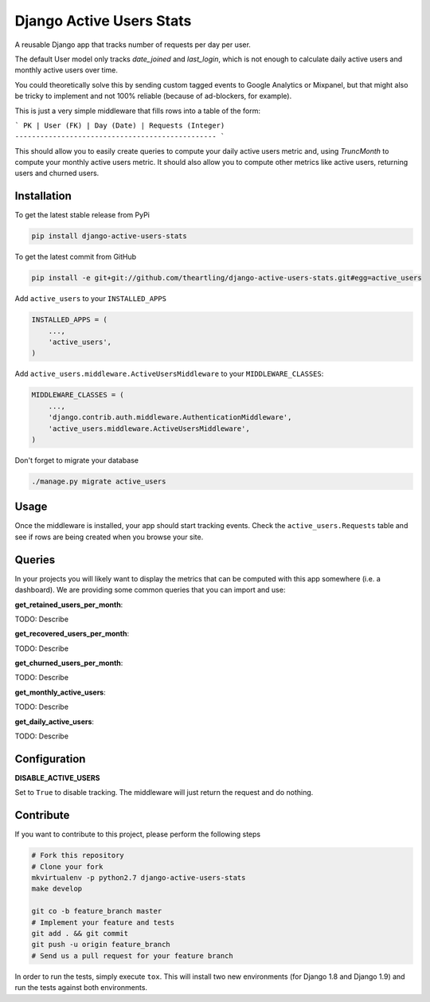 Django Active Users Stats
=========================

A reusable Django app that tracks number of requests per day per user.

The default User model only tracks `date_joined` and `last_login`, which is
not enough to calculate daily active users and monthly active users over time.

You could theoretically solve this by sending custom tagged events to
Google Analytics or Mixpanel, but that might also be tricky to implement and
not 100% reliable (because of ad-blockers, for example).

This is just a very simple middleware that fills rows into a table of the
form:

```
PK | User (FK) | Day (Date) | Requests (Integer)
------------------------------------------------
```

This should allow you to easily create queries to compute your daily active
users metric and, using `TruncMonth` to compute your monthly active users
metric. It should also allow you to compute other metrics like active users,
returning users and churned users.

Installation
------------

To get the latest stable release from PyPi

.. code-block:: bash

    pip install django-active-users-stats

To get the latest commit from GitHub

.. code-block:: bash

    pip install -e git+git://github.com/theartling/django-active-users-stats.git#egg=active_users

Add ``active_users`` to your ``INSTALLED_APPS``

.. code-block:: python

    INSTALLED_APPS = (
        ...,
        'active_users',
    )

Add ``active_users.middleware.ActiveUsersMiddleware`` to your
``MIDDLEWARE_CLASSES``:

.. code-block:: python

    MIDDLEWARE_CLASSES = (
        ...,
        'django.contrib.auth.middleware.AuthenticationMiddleware',
        'active_users.middleware.ActiveUsersMiddleware',
    )

Don't forget to migrate your database

.. code-block:: bash

    ./manage.py migrate active_users


Usage
-----

Once the middleware is installed, your app should start tracking events.
Check the ``active_users.Requests`` table and see if rows are being created
when you browse your site.

Queries
-------

In your projects you will likely want to display the metrics that can be
computed with this app somewhere (i.e. a dashboard). We are providing some
common queries that you can import and use:

**get_retained_users_per_month**:

TODO: Describe

**get_recovered_users_per_month**:

TODO: Describe

**get_churned_users_per_month**:

TODO: Describe

**get_monthly_active_users**:

TODO: Describe

**get_daily_active_users**:

TODO: Describe

Configuration
-------------

**DISABLE_ACTIVE_USERS**

Set to ``True`` to disable tracking. The middleware will just return the
request and do nothing.

Contribute
----------

If you want to contribute to this project, please perform the following steps

.. code-block:: bash

    # Fork this repository
    # Clone your fork
    mkvirtualenv -p python2.7 django-active-users-stats
    make develop

    git co -b feature_branch master
    # Implement your feature and tests
    git add . && git commit
    git push -u origin feature_branch
    # Send us a pull request for your feature branch

In order to run the tests, simply execute ``tox``. This will install two new
environments (for Django 1.8 and Django 1.9) and run the tests against both
environments.
